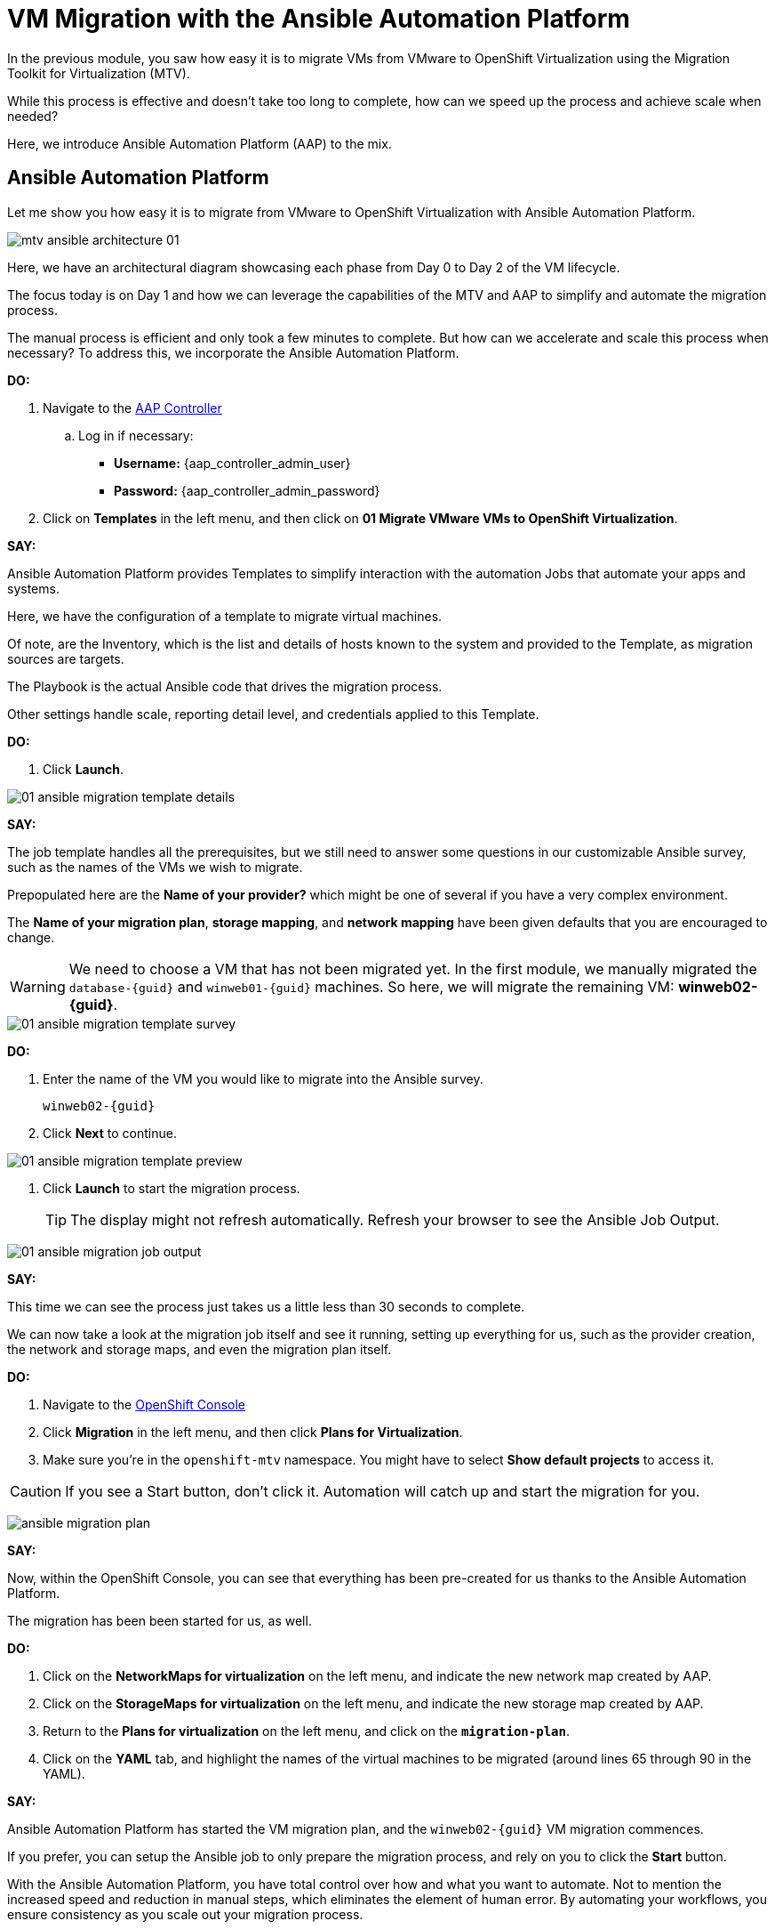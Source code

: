 = VM Migration with the Ansible Automation Platform

In the previous module, you saw how easy it is to migrate VMs from VMware to OpenShift Virtualization using the Migration Toolkit for Virtualization (MTV).

While this process is effective and doesn't take too long to complete, how can we speed up the process and achieve scale when needed?

Here, we introduce Ansible Automation Platform (AAP) to the mix.

== Ansible Automation Platform

Let me show you how easy it is to migrate from VMware to OpenShift Virtualization with Ansible Automation Platform.

image::module-02/mtv_ansible_architecture_01.png[]

Here, we have an architectural diagram showcasing each phase from Day 0 to Day 2 of the VM lifecycle.

The focus today is on Day 1 and how we can leverage the capabilities of the MTV and AAP to simplify and automate the migration process.

// To start the migration first we need to determine what VMS we wish to migrate.
// Within the vSphere client UI I've identified those as win web01 and win web 02.
// The next thing I need to do is within the OpenShift web UI, I need to set up the prerequisites to have a successful migration.
// This includes the provider, the virtual plan, and setting up the network and storage maps.
// This is what that process looks like manually.  (Fast Forward)

The manual process is efficient and only took a few minutes to complete. But how can we accelerate and scale this process when necessary? To address this, we incorporate the Ansible Automation Platform.

*DO:*

. Navigate to the link:{aap_controller_web_url}[AAP Controller^]
.. Log in if necessary:
* *Username:* {aap_controller_admin_user}
* *Password:* {aap_controller_admin_password}

. Click on *Templates* in the left menu, and then click on *01 Migrate VMware VMs to OpenShift Virtualization*.

*SAY:*

Ansible Automation Platform provides Templates to simplify interaction with the automation Jobs that automate your apps and systems.

Here, we have the configuration of a template to migrate virtual machines.

Of note, are the Inventory, which is the list and details of hosts known to the system and provided to the Template, as migration sources are targets.

The Playbook is the actual Ansible code that drives the migration process.

Other settings handle scale, reporting detail level, and credentials applied to this Template.

*DO:*

. Click *Launch*.

image::module-02/01_ansible_migration_template_details.png[]

*SAY:*

The job template handles all the prerequisites, but we still need to answer some questions in our customizable Ansible survey, such as the names of the VMs we wish to migrate.

Prepopulated here are the *Name of your provider?* which might be one of several if you have a very complex environment.

The *Name of your migration plan*, *storage mapping*, and *network mapping* have been given defaults that you are encouraged to change.

WARNING: We need to choose a VM that has not been migrated yet. In the first module, we manually migrated the `database-{guid}` and `winweb01-{guid}` machines. So here, we will migrate the remaining VM: *winweb02-{guid}*.

image::module-02/01_ansible_migration_template_survey.png[]

*DO:*

. Enter the name of the VM you would like to migrate into the Ansible survey.
+
----
winweb02-{guid}
----

. Click *Next* to continue.

image::module-02/01_ansible_migration_template_preview.png[]

. Click *Launch* to start the migration process.
+
TIP: The display might not refresh automatically. Refresh your browser to see the Ansible Job Output.

image::module-02/01_ansible_migration_job_output.png[]

*SAY:*

This time we can see the process just takes us a little less than 30 seconds to complete.

We can now take a look at the migration job itself and see it running, setting up everything for us, such as the provider creation, the network and storage maps, and even the migration plan itself.

*DO:*

. Navigate to the link:{rosa_openshift_console_url}++/k8s/ns/openshift-mtv/forklift.konveyor.io~v1beta1~Plan++[OpenShift Console^]
+
. Click *Migration* in the left menu, and then click *Plans for Virtualization*.
. Make sure you're in the `openshift-mtv` namespace.
You might have to select *Show default projects* to access it.

CAUTION: If you see a Start button, don't click it.
Automation will catch up and start the migration for you.

image:module-02/ansible_migration_plan.png[]

*SAY:*

Now, within the OpenShift Console, you can see that everything has been pre-created for us thanks to the Ansible Automation Platform.

The migration has been been started for us, as well.

*DO:*

. Click on the *NetworkMaps for virtualization* on the left menu, and indicate the new network map created by AAP.

. Click on the *StorageMaps for virtualization* on the left menu, and indicate the new storage map created by AAP.

. Return to the *Plans for virtualization* on the left menu, and click on the  *`migration-plan`*.

. Click on the *YAML* tab, and highlight the names of the virtual machines to be migrated (around lines 65 through 90 in the YAML).

*SAY:*

Ansible Automation Platform has started the VM migration plan, and the `winweb02-{guid}` VM migration commences.

If you prefer, you can setup the Ansible job to only prepare the migration process, and rely on you to click the *Start* button.

With the Ansible Automation Platform, you have total control over how and what you want to automate.
Not to mention the increased speed and reduction in manual steps, which eliminates the element of human error.
By automating your workflows, you ensure consistency as you scale out your migration process.

== Summary

*SAY:*

In this demo, we used the AAP to migrate our VMs to OpenShift Virtualization, bringing automation to the process and all the benefits that come with it: speed, scale, and consistency.

Furthermore, we can now easily integrate this process with other automation workflows and automate the lifecycle of your virtual machines.
While Day 2 and Day 3 operations are not covered in this demo, there are separate resources available to assist you with those.

In addition to the Migration Toolkit for Virtualization, there are three other migration toolkits.

The combination of these can be used to move many types of workloads into and within OpenShift clusters depending on your organization's needs.

For more information about these other migration toolkits, please reach out to your Red Hat account team.

NOTE: Please delete this demo from the Red Hat Demo Platform as soon as you have completed practicing or delivering the demo to your customer.
